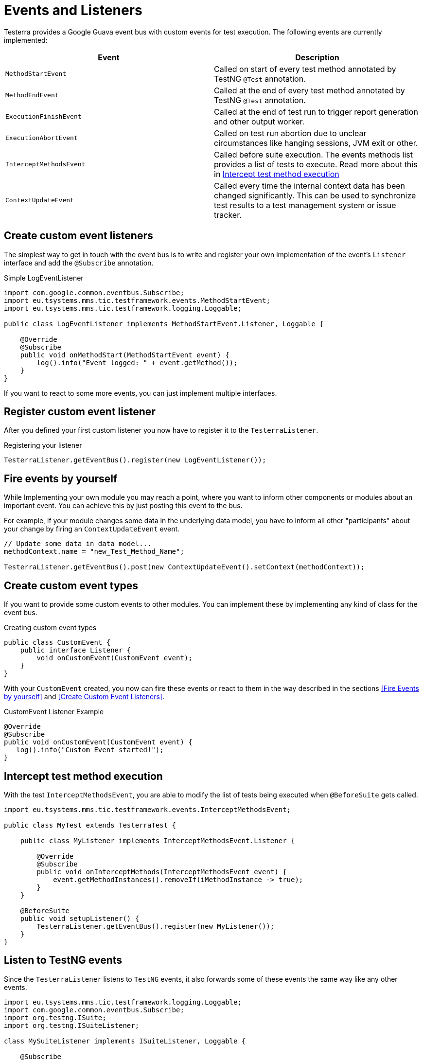 = Events and Listeners

Testerra provides a Google Guava event bus with custom events for test execution. The following events are currently implemented:

|===
|Event |Description

| `MethodStartEvent`
|Called on start of every test method annotated by TestNG `@Test` annotation.


|`MethodEndEvent`
|Called at the end of every test method annotated by TestNG `@Test` annotation.


//|TEST_START
//|Called on start of every test method annotated by TestNG `@Test` annotation and every test configuration method annotated by TestNG `@BeforeMethod` or similar, but before the execution of registered <<Before Method Worker>>
//|TIMESTAMP+
//ITestResult +
//IInvokedMethod

| `ExecutionFinishEvent`
|Called at the end of test run to trigger report generation and other output worker.


|`ExecutionAbortEvent`
|Called on test run abortion due to unclear circumstances like hanging sessions, JVM exit or other.


|`InterceptMethodsEvent`
|Called before suite execution. The events methods list provides a list of tests to execute. Read more about this in <<Intercept test method execution>>



//|FIRST_FAILED_TEST
//|Called on the first failing test of your test run.
//|TIMESTAMP +
//METHOD_NAME +
//ITestResult +
//IInvokedMethod
//
//|TEST_WITH_FILTERED_THROWABLE
//|Called on every failed test method when Testerra `RetryAnalyzer`found a cause to retry the test.
//|TIMESTAMP +
//METHOD_NAME +
//ITestResult +
//IInvokedMethod

|`ContextUpdateEvent`
|Called every time the internal context data has been changed significantly. This can be used to synchronize test results to a test management system or issue tracker.

|===

== Create custom event listeners

The simplest way to get in touch with the event bus is to write and register your own implementation of the event's `Listener` interface and add the `@Subscribe` annotation.

.Simple LogEventListener
[source,java]
----
import com.google.common.eventbus.Subscribe;
import eu.tsystems.mms.tic.testframework.events.MethodStartEvent;
import eu.tsystems.mms.tic.testframework.logging.Loggable;

public class LogEventListener implements MethodStartEvent.Listener, Loggable {

    @Override
    @Subscribe
    public void onMethodStart(MethodStartEvent event) {
        log().info("Event logged: " + event.getMethod());
    }
}
----

If you want to react to some more events, you can just implement multiple interfaces.

== Register custom event listener

After you defined your first custom listener you now have to register it to the `TesterraListener`.

.Registering your listener
[source,java]
----
TesterraListener.getEventBus().register(new LogEventListener());
----

== Fire events by yourself

While Implementing your own module you may reach a point, where you want to inform other components or modules about an important event.
You can achieve this by just posting this event to the bus.

For example, if your module changes some data in the underlying data model, you have to inform all other "participants"  about your change by firing an `ContextUpdateEvent` event.

[source,java]
----

// Update some data in data model...
methodContext.name = "new_Test_Method_Name";

TesterraListener.getEventBus().post(new ContextUpdateEvent().setContext(methodContext));
----

== Create custom event types

If you want to provide some custom events to other modules. You can implement these by implementing any kind of class for the event bus.

.Creating custom event types
[source,java]
----
public class CustomEvent {
    public interface Listener {
        void onCustomEvent(CustomEvent event);
    }
}
----

With your `CustomEvent` created, you now can fire these events or react to them in the way described in the sections <<Fire Events by yourself>> and <<Create Custom Event Listeners>>.

.CustomEvent Listener Example
[source,java]
----
@Override
@Subscribe
public void onCustomEvent(CustomEvent event) {
   log().info("Custom Event started!");
}
----

== Intercept test method execution

With the test `InterceptMethodsEvent`, you are able to modify the list of tests being executed when `@BeforeSuite` gets called.

[source,java]
----
import eu.tsystems.mms.tic.testframework.events.InterceptMethodsEvent;

public class MyTest extends TesterraTest {

    public class MyListener implements InterceptMethodsEvent.Listener {

        @Override
        @Subscribe
        public void onInterceptMethods(InterceptMethodsEvent event) {
            event.getMethodInstances().removeIf(iMethodInstance -> true);
        }
    }

    @BeforeSuite
    public void setupListener() {
        TesterraListener.getEventBus().register(new MyListener());
    }
}
----

== Listen to TestNG events

Since the `TesterraListener` listens to `TestNG` events, it also forwards some of these events the same way like any other events.

[source,java]
----
import eu.tsystems.mms.tic.testframework.logging.Loggable;
import com.google.common.eventbus.Subscribe;
import org.testng.ISuite;
import org.testng.ISuiteListener;

class MySuiteListener implements ISuiteListener, Loggable {

    @Subscribe
    @Override
    public void onStart(ISuite suite) {
        log().info("Suite started");
    }
}
----
